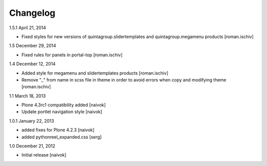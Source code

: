 Changelog
=========

1.5.1 April 21, 2014

- Fixed styles for new versions of quintagroup.slidertemplates and quintagroup.megamenu products [roman.ischiv] 

1.5 December 29, 2014

- Fixed rules for panels in portal-top [roman.ischiv]

1.4 December 12, 2014

- Added style for megamenu and slidertemplates products [roman.ischiv]
- Remove "_" from name in scss file in theme in order to avoid errors when copy and modifying theme [roman.ischiv]

1.1 March 18, 2013

- Plone 4.3rc1 compatibility added [naivok]
- Update portlet navigation style [naivok]

1.0.1 January 22, 2013

- added fixes for Plone 4.2.3 [naivok]
- added pythonreel_expanded.css [serg]

1.0 December 21, 2012

- Initial release [naivok]
